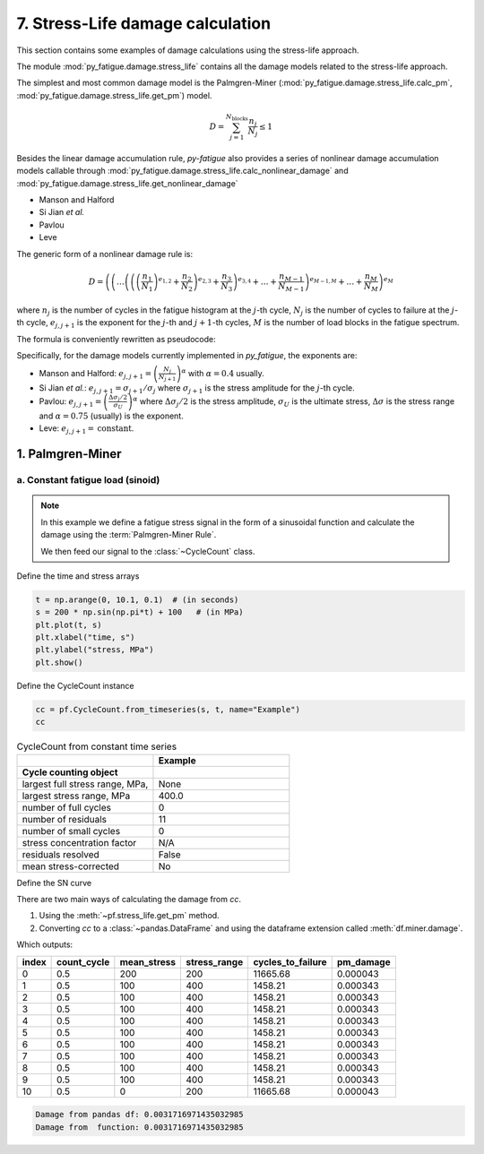 .. _7. Stress-Life damage calculation:

7. Stress-Life damage calculation
=================================

This section contains some examples of damage calculations using the
stress-life approach.

The module :mod:`py_fatigue.damage.stress_life` contains all the
damage models related to the stress-life approach.

The simplest and most common damage model is the
Palmgren-Miner (:mod:`py_fatigue.damage.stress_life.calc_pm`,
:mod:`py_fatigue.damage.stress_life.get_pm`) model.

.. math::

  D = \sum_{j=1}^{N_{\text{blocks}}} \frac{n_j}{N_j} \leq 1

Besides the linear damage accumulation rule, `py-fatigue` also
provides a series of nonlinear damage accumulation models callable through
:mod:`py_fatigue.damage.stress_life.calc_nonlinear_damage` and
:mod:`py_fatigue.damage.stress_life.get_nonlinear_damage` 

- Manson and Halford
- Si Jian *et al.*
- Pavlou
- Leve

The generic form of a nonlinear damage rule is:

.. math::

    D = \left(
        \left( \dots
            \left(
                \left(
                    \left(\frac{n_1}{N_1}\right)^{e_{1, 2}} +
                    \frac{n_2}{N_2}
                \right)^{e_{2, 3}} +
                \frac{n_3}{N_3}
            \right)^{e_{3, 4}} + \dots + \frac{n_{M-1}}{N_{M-1}}
        \right)^{e_{M-1, M}} + \dots + \frac{n_M}{N_M}
    \right)^{e_M}

where :math:`n_j` is the number of cycles in the fatigue histogram
at the :math:`j`-th cycle, :math:`N_j` is the number of cycles to
failure at the :math:`j`-th cycle, :math:`e_{j, j+1}` is the exponent
for the :math:`j`-th and :math:`j+1`-th cycles, :math:`M` is the
number of load blocks in the fatigue spectrum.

The formula is conveniently rewritten as pseudocode:

.. code-block:: python
    :caption: pseudocode for the nonlinear damage rule

    # retrieve N_j using the fatigue histogram and SN curve
    # retrieve the exponents e_{j, j+1}
    #  calculate the damage
    D = 0
    for j in range(1, M+1):
        D = (D + n_j / N_j) ^ e_{j, j+1}

Specifically, for the damage models currently implemented in `py_fatigue`,
the exponents are:

- Manson and Halford:
  :math:`e_{j, j+1} = \left(\frac{N_{j}}{N_{j+1}}\right)^{\alpha}` with
  :math:`\alpha=0.4` usually.
- Si Jian *et al.*: :math:`e_{j, j+1} = \sigma_{j+1} / \sigma_{j}` where
  :math:`\sigma_{j+1}` is the stress amplitude for the :math:`j`-th cycle.
- Pavlou:
  :math:`e_{j, j+1} = \left(\frac{\Delta \sigma_j / 2}{\sigma_U}\right)^{\alpha}`
  where :math:`\Delta \sigma_j/2` is the stress amplitude, :math:`\sigma_U`
  is the ultimate stress, :math:`\Delta \sigma` is the stress range and
  :math:`\alpha=0.75` (usually) is the exponent.
- Leve: :math:`e_{j, j+1} =\text{constant}`.

1. Palmgren-Miner
-----------------

a. Constant fatigue load (sinoid)
+++++++++++++++++++++++++++++++++

.. note::
    In this example we define a fatigue stress signal in the form
    of a sinusoidal function and calculate the damage using the
    :term:`Palmgren-Miner Rule`.

    We then feed our signal to the :class:`~CycleCount` class.

Define the time and stress arrays

.. code-block:: python

    t = np.arange(0, 10.1, 0.1)  # (in seconds)
    s = 200 * np.sin(np.pi*t) + 100   # (in MPa)
    plt.plot(t, s)
    plt.xlabel("time, s")
    plt.ylabel("stress, MPa")
    plt.show()

.. image:: ../../_static/_img/sine_wave.png

Define the CycleCount instance

.. code-block:: python
    
    cc = pf.CycleCount.from_timeseries(s, t, name="Example")
    cc

.. list-table:: CycleCount from constant time series
    :widths: 25 25
    :header-rows: 2

    * - 
      - Example
    * - Cycle counting object 
      -  
    * - largest full stress range, MPa,
      -  None
    * - largest stress range, MPa	
      - 400.0
    * - number of full cycles
      - 0
    * - number of residuals
      - 11
    * - number of small cycles
      - 0
    * - stress concentration factor
      - N/A
    * - residuals resolved
      - False
    * - mean stress-corrected
      - No

Define the SN curve

.. code-block:: python
    :linenos:
    
    w3a = pf.SNCurve([3, 5], [10.970, 13.617],
                     norm='DNVGL-RP-C203', curve='W3', environment='Air')

There are two main ways of calculating the damage from `cc`.

1. Using the :meth:`~pf.stress_life.get_pm` method.
2. Converting `cc` to a :class:`~pandas.DataFrame` and using the dataframe extension called :meth:`df.miner.damage`.

.. code-block:: python
    :linenos:

    df = cc.to_df()
    df.miner.damage(w3a)
    print(df)
    print(f"Damage from pandas df: {df['pm_damage'].sum()}")
    print(f"Damage from  function: {pf.damage.stress_life.get_pm(cc, w3a)}")

Which outputs:

+-------+-------------+-------------+--------------+-------------------+-----------+
| index | count_cycle | mean_stress | stress_range | cycles_to_failure | pm_damage |
+=======+=============+=============+==============+===================+===========+
| 0     | 0.5         | 200         | 200          | 11665.68          | 0.000043  |
+-------+-------------+-------------+--------------+-------------------+-----------+
| 1     | 0.5         | 100         | 400          | 1458.21           | 0.000343  |
+-------+-------------+-------------+--------------+-------------------+-----------+
| 2     | 0.5         | 100         | 400          | 1458.21           | 0.000343  |
+-------+-------------+-------------+--------------+-------------------+-----------+
| 3     | 0.5         | 100         | 400          | 1458.21           | 0.000343  |
+-------+-------------+-------------+--------------+-------------------+-----------+
| 4     | 0.5         | 100         | 400          | 1458.21           | 0.000343  |
+-------+-------------+-------------+--------------+-------------------+-----------+
| 5     | 0.5         | 100         | 400          | 1458.21           | 0.000343  |
+-------+-------------+-------------+--------------+-------------------+-----------+
| 6     | 0.5         | 100         | 400          | 1458.21           | 0.000343  |
+-------+-------------+-------------+--------------+-------------------+-----------+
| 7     | 0.5         | 100         | 400          | 1458.21           | 0.000343  |
+-------+-------------+-------------+--------------+-------------------+-----------+
| 8     | 0.5         | 100         | 400          | 1458.21           | 0.000343  |
+-------+-------------+-------------+--------------+-------------------+-----------+
| 9     | 0.5         | 100         | 400          | 1458.21           | 0.000343  |
+-------+-------------+-------------+--------------+-------------------+-----------+
| 10    | 0.5         | 0           | 200          | 11665.68          | 0.000043  |
+-------+-------------+-------------+--------------+-------------------+-----------+

.. code-block::

    Damage from pandas df: 0.0031716971435032985
    Damage from  function: 0.0031716971435032985